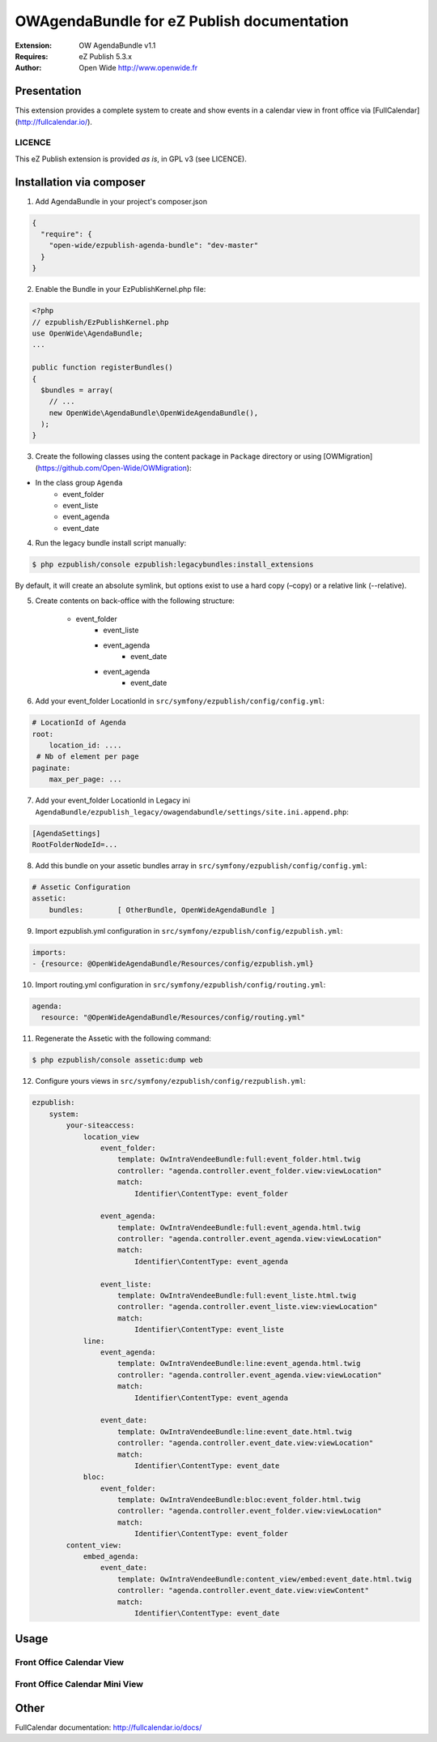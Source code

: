 ===========================================
OWAgendaBundle for eZ Publish documentation
===========================================

.. image:: https://github.com/Open-Wide/OWAgendaBundle/raw/master/doc/images/Open-Wide_logo.png

:Extension: OW AgendaBundle v1.1
:Requires: eZ Publish 5.3.x
:Author: Open Wide http://www.openwide.fr

Presentation
============

This extension provides a complete system to create and show events in a calendar view in front office via [FullCalendar](http://fullcalendar.io/).

LICENCE
-------
This eZ Publish extension is provided *as is*, in GPL v3 (see LICENCE).

Installation via composer
=========================

1. Add AgendaBundle in your project's composer.json

.. code-block:: json

    {
      "require": {
        "open-wide/ezpublish-agenda-bundle": "dev-master"
      }
    }


2. Enable the Bundle in your EzPublishKernel.php file:

.. code-block:: php

    <?php
    // ezpublish/EzPublishKernel.php
    use OpenWide\AgendaBundle;
    ...

    public function registerBundles()
    {
      $bundles = array(
        // ...
        new OpenWide\AgendaBundle\OpenWideAgendaBundle(),
      );
    }


3. Create the following classes using the content package in ``Package`` directory or using [OWMigration](https://github.com/Open-Wide/OWMigration):


* In the class group ``Agenda``
    * event_folder
    * event_liste
    * event_agenda
    * event_date


4. Run the legacy bundle install script manually:

.. code-block:: sh

    $ php ezpublish/console ezpublish:legacybundles:install_extensions


By default, it will create an absolute symlink, but options exist to use a hard copy (–copy) or a relative link (--relative).


5. Create contents on back-office with the following structure:


    * event_folder
        * event_liste
        * event_agenda
            * event_date
        * event_agenda
            * event_date


6. Add your event_folder LocationId in ``src/symfony/ezpublish/config/config.yml``:

.. code-block:: yml

        # LocationId of Agenda
        root:
            location_id: ....
         # Nb of element per page
        paginate:
            max_per_page: ...

7. Add your event_folder LocationId in Legacy ini ``AgendaBundle/ezpublish_legacy/owagendabundle/settings/site.ini.append.php``:

.. code-block:: ini

    [AgendaSettings]
    RootFolderNodeId=...


8. Add this bundle on your assetic bundles array in ``src/symfony/ezpublish/config/config.yml``:


.. code-block:: yml

    # Assetic Configuration
    assetic:
        bundles:        [ OtherBundle, OpenWideAgendaBundle ]


9. Import ezpublish.yml configuration in ``src/symfony/ezpublish/config/ezpublish.yml``:


.. code-block:: yml

    imports:
    - {resource: @OpenWideAgendaBundle/Resources/config/ezpublish.yml}


10. Import routing.yml configuration in ``src/symfony/ezpublish/config/routing.yml``:


.. code-block:: yml

    agenda:
      resource: "@OpenWideAgendaBundle/Resources/config/routing.yml"


11. Regenerate the Assetic with the following command:


.. code-block:: sh

    $ php ezpublish/console assetic:dump web

12. Configure yours views in ``src/symfony/ezpublish/config/rezpublish.yml``:

.. code-block:: yml

    ezpublish:
        system:
            your-siteaccess:
                location_view
                    event_folder:
                        template: OwIntraVendeeBundle:full:event_folder.html.twig
                        controller: "agenda.controller.event_folder.view:viewLocation"
                        match:
                            Identifier\ContentType: event_folder                                 

                    event_agenda:
                        template: OwIntraVendeeBundle:full:event_agenda.html.twig
                        controller: "agenda.controller.event_agenda.view:viewLocation"
                        match:
                            Identifier\ContentType: event_agenda

                    event_liste:
                        template: OwIntraVendeeBundle:full:event_liste.html.twig
                        controller: "agenda.controller.event_liste.view:viewLocation"
                        match:
                            Identifier\ContentType: event_liste
                line:
                    event_agenda:
                        template: OwIntraVendeeBundle:line:event_agenda.html.twig
                        controller: "agenda.controller.event_agenda.view:viewLocation"
                        match:
                            Identifier\ContentType: event_agenda             

                    event_date:
                        template: OwIntraVendeeBundle:line:event_date.html.twig
                        controller: "agenda.controller.event_date.view:viewLocation"
                        match:
                            Identifier\ContentType: event_date  
                bloc:
                    event_folder:
                        template: OwIntraVendeeBundle:bloc:event_folder.html.twig
                        controller: "agenda.controller.event_folder.view:viewLocation"
                        match:
                            Identifier\ContentType: event_folder                                
            content_view:
                embed_agenda:
                    event_date:
                        template: OwIntraVendeeBundle:content_view/embed:event_date.html.twig
                        controller: "agenda.controller.event_date.view:viewContent"
                        match:
                            Identifier\ContentType: event_date



Usage
=====

Front Office Calendar View
--------------------------
.. image:: https://github.com/Open-Wide/OWAgendaBundle/raw/master/doc/images/calendar.png


Front Office Calendar Mini View
--------------------------
.. image:: https://github.com/Open-Wide/OWAgendaBundle/raw/master/doc/images/calendar_mini.png


Other
=====

FullCalendar documentation: http://fullcalendar.io/docs/
